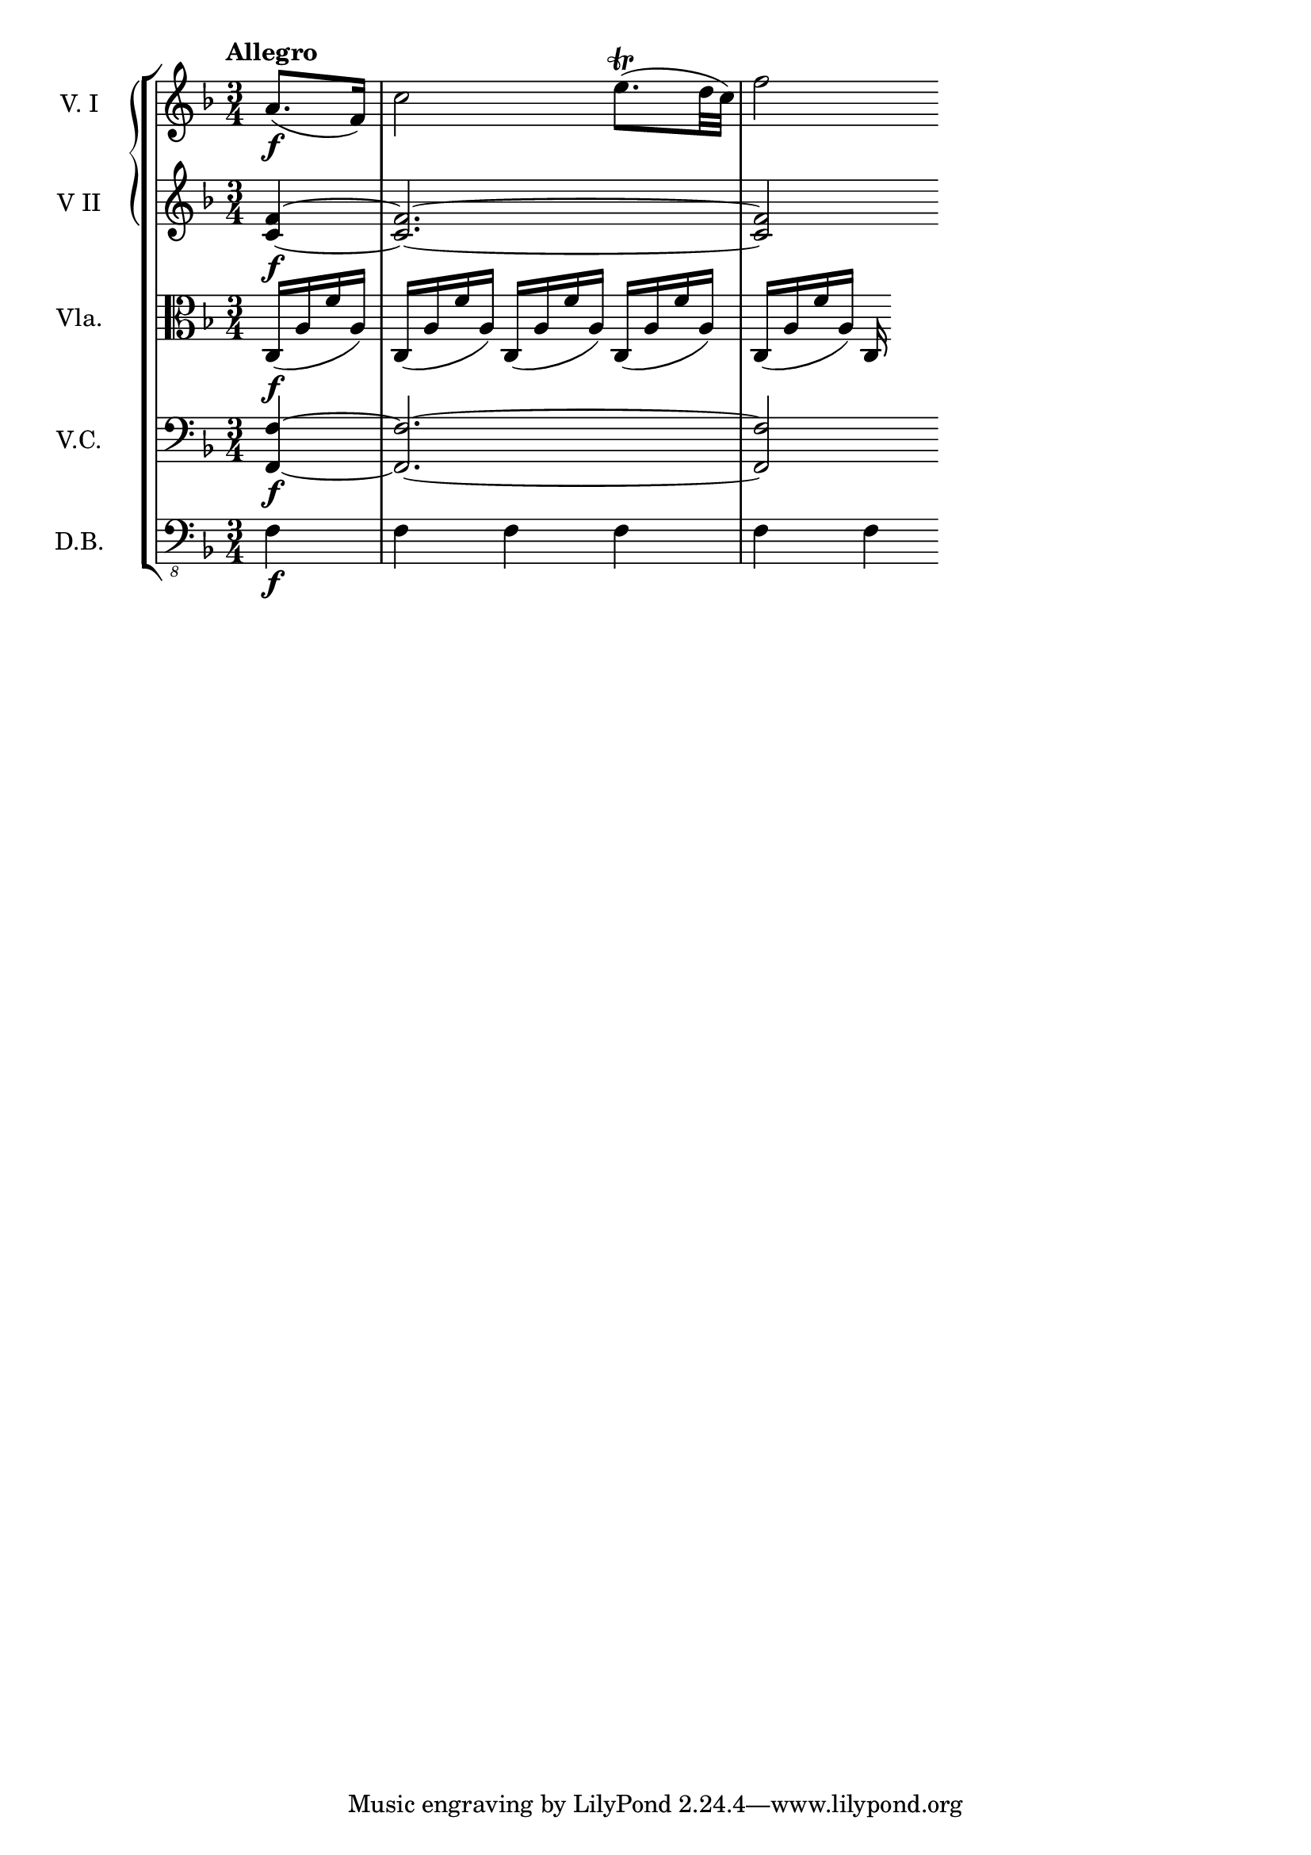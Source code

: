 \score {
    \new StaffGroup = "StaffGroup_strings" <<
      \new GrandStaff = "GrandStaff_violins" <<
        \new Staff = "Staff_violinI" \with { instrumentName = #"V. I" }
\relative c'' {
\time 3/4
\tempo "Allegro"
\key f \major
\partial 4
a8.\f (f16)
c'2 e8.\trill (d32 c) f2
}

        \new Staff = "Staff_violinII" \with { instrumentName = #"V II" }
\relative c' {
\key f \major
<c f>4\f ~ <c f>2. ~ <c f>2
}
      >>

      \new Staff = "Staff_viola" \with { instrumentName = #"Vla." }
\relative c {
\clef alto
\key f \major
	c16\f (a' f' a,)
	c, (a' f' a,)
	c, (a' f' a,)
	c, (a' f' a,)
	c, (a' f' a,)
	c,
}

      \new Staff = "Staff_cello" \with { instrumentName = #"V.C." }
\relative c {
\clef bass
\key f \major
	<f, f'>4\f ~ <f f'>2. ~<f f'>2
}

      \new Staff = "Staff_bass" \with { instrumentName = #"D.B." }
\relative c, {
\clef "bass_8"
\key f \major
f4\f f f f f f
}
    >>
  \layout { }
	\midi{}
}

